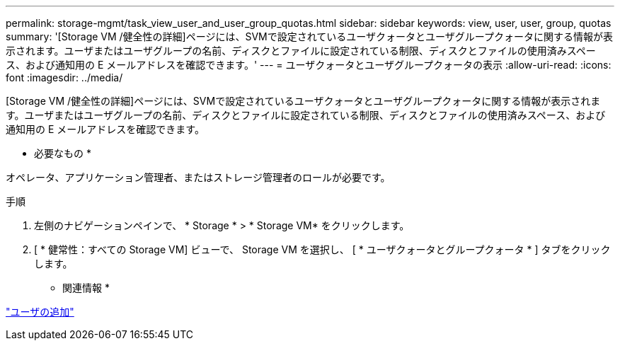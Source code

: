 ---
permalink: storage-mgmt/task_view_user_and_user_group_quotas.html 
sidebar: sidebar 
keywords: view, user, user, group, quotas 
summary: '[Storage VM /健全性の詳細]ページには、SVMで設定されているユーザクォータとユーザグループクォータに関する情報が表示されます。ユーザまたはユーザグループの名前、ディスクとファイルに設定されている制限、ディスクとファイルの使用済みスペース、および通知用の E メールアドレスを確認できます。' 
---
= ユーザクォータとユーザグループクォータの表示
:allow-uri-read: 
:icons: font
:imagesdir: ../media/


[role="lead"]
[Storage VM /健全性の詳細]ページには、SVMで設定されているユーザクォータとユーザグループクォータに関する情報が表示されます。ユーザまたはユーザグループの名前、ディスクとファイルに設定されている制限、ディスクとファイルの使用済みスペース、および通知用の E メールアドレスを確認できます。

* 必要なもの *

オペレータ、アプリケーション管理者、またはストレージ管理者のロールが必要です。

.手順
. 左側のナビゲーションペインで、 * Storage * > * Storage VM* をクリックします。
. [ * 健常性：すべての Storage VM] ビューで、 Storage VM を選択し、 [ * ユーザクォータとグループクォータ * ] タブをクリックします。


* 関連情報 *

link:../config/task_add_users.html["ユーザの追加"]
